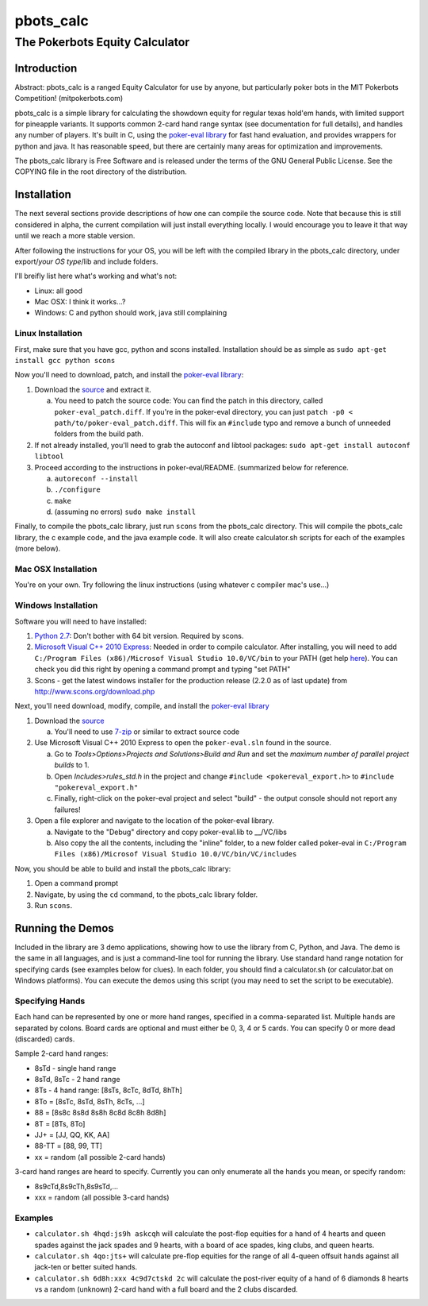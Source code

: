 pbots_calc
==========

The Pokerbots Equity Calculator
-------------------------------

Introduction
############

Abstract: pbots_calc is a ranged Equity Calculator for use by anyone, but
particularly poker bots in the MIT Pokerbots Competition! (mitpokerbots.com)

pbots_calc is a simple library for calculating the showdown equity for regular
texas hold'em hands, with limited support for pineapple variants. It supports
common 2-card hand range syntax (see documentation for full details), and
handles any number of players. It's built in C, using the `poker-eval library`_
for fast hand evaluation, and provides wrappers for python and java. It has
reasonable speed, but there are certainly many areas for optimization and
improvements.

The pbots_calc library is Free Software and is released under the
terms of the GNU General Public License. See the COPYING file in the
root directory of the distribution.

.. _poker-eval library: http://pokersource.sourceforge.net/

Installation
############

The next several sections provide descriptions of how one can compile the source
code. Note that because this is still considered in alpha, the current
compilation will just install everything locally. I would encourage you to leave
it that way until we reach a more stable version.

After following the instructions for your OS, you will be left with the compiled
library in the pbots_calc directory, under export/*your OS type*/lib and include
folders.

I'll breifly list here what's working and what's not:

* Linux: all good
* Mac OSX: I think it works...?
* Windows: C and python should work, java still complaining

.. _python: http://www.python.org/getit/
.. _scons: http://www.scons.org/download.php

Linux Installation
^^^^^^^^^^^^^^^^^^

First, make sure that you have gcc, python and scons installed. Installation
should be as simple as ``sudo apt-get install gcc python scons``

Now you'll need to download, patch, and install the `poker-eval library`_:

1. Download the source_ and extract it.

   a. You need to patch the source code: You can find the patch in this
      directory, called ``poker-eval_patch.diff``. If you're in the poker-eval
      directory, you can just ``patch -p0 <
      path/to/poker-eval_patch.diff``. This will fix an ``#include`` typo and
      remove a bunch of unneeded folders from the build path.

2. If not already installed, you'll need to grab the autoconf and libtool
   packages: ``sudo apt-get install autoconf libtool``

3. Proceed according to the instructions in poker-eval/README. (summarized below
   for reference.

   a. ``autoreconf --install``
   b. ``./configure``
   c. ``make``
   d. (assuming no errors) ``sudo make install``

Finally, to compile the pbots_calc library, just run ``scons`` from the
pbots_calc directory. This will compile the pbots_calc library, the c example
code, and the java example code. It will also create calculator.sh scripts for
each of the examples (more below).

.. _source: http://download.gna.org/pokersource/sources/poker-eval-138.0.tar.gz

Mac OSX Installation
^^^^^^^^^^^^^^^^^^^^

You're on your own. Try following the linux instructions (using whatever c
compiler mac's use...)

Windows Installation
^^^^^^^^^^^^^^^^^^^^

Software you will need to have installed:

1. `Python 2.7`_: Don't bother with 64 bit version. Required by scons.

2. `Microsoft Visual C++ 2010 Express`_: Needed in order to compile
   calculator. After installing, you will need to add ``C:/Program Files
   (x86)/Microsof Visual Studio 10.0/VC/bin`` to your PATH (get help here_). You
   can check you did this right by opening a command prompt and typing "set
   PATH"

3. Scons - get the latest windows installer for the production release (2.2.0 as
   of last update) from http://www.scons.org/download.php

.. _`Python 2.7`: http://www.python.org/getit/
.. _here: http://docs.oracle.com/javase/tutorial/essential/environment/paths.html
.. _`Microsoft Visual C++ 2010 Express`: https://www.microsoft.com/visualstudio/eng/downloads

Next, you'll need download, modify, compile, and install the `poker-eval library`_

1. Download the source_

   a. You'll need to use 7-zip_ or similar to extract source code

2. Use Microsoft Visual C++ 2010 Express to open the ``poker-eval.sln`` found in
   the source.

   a. Go to *Tools>Options>Projects and Solutions>Build and Run* and set the
      *maximum number of parallel project builds* to 1.
   b. Open *Includes>rules_std.h* in the project and change ``#include
      <pokereval_export.h>`` to ``#include "pokereval_export.h"``
   c. Finally, right-click on the poker-eval project and select "build" - the
      output console should not report any failures!

3. Open a file explorer and navigate to the location of the poker-eval library.

   a. Navigate to the "Debug" directory and copy poker-eval.lib to __/VC/libs
   b. Also copy the all the contents, including the "inline" folder, to a new
      folder called poker-eval in ``C:/Program Files (x86)/Microsof Visual
      Studio 10.0/VC/bin/VC/includes``

Now, you should be able to build and install the pbots_calc library:

1. Open a command prompt
2. Navigate, by using the ``cd`` command, to the pbots_calc library folder.
3. Run ``scons``.

.. _7-zip: http://www.7-zip.org/download.html

Running the Demos
#################

Included in the library are 3 demo applications, showing how to use the library
from C, Python, and Java. The demo is the same in all languages, and is just a
command-line tool for running the library. Use standard hand range notation for
specifying cards (see examples below for clues). In each folder, you should find
a calculator.sh (or calculator.bat on Windows platforms). You can execute the
demos using this script (you may need to set the script to be executable).

Specifying Hands
^^^^^^^^^^^^^^^^

Each hand can be represented by one or more hand ranges, specified in a
comma-separated list. Multiple hands are separated by colons. Board cards are
optional and must either be 0, 3, 4 or 5 cards. You can specify 0 or more dead
(discarded) cards.

Sample 2-card hand ranges:

* 8sTd - single hand range
* 8sTd, 8sTc - 2 hand range
* 8Ts - 4 hand range: [8sTs, 8cTc, 8dTd, 8hTh]
* 8To = [8sTc, 8sTd, 8sTh, 8cTs, ...]
* 88 = [8s8c 8s8d 8s8h 8c8d 8c8h 8d8h]
* 8T = [8Ts, 8To]
* JJ+ = [JJ, QQ, KK, AA]
* 88-TT = [88, 99, TT]
* xx = random (all possible 2-card hands)

3-card hand ranges are heard to specify. Currently you can only enumerate all
the hands you mean, or specify random:

* 8s9cTd,8s9cTh,8s9sTd,...
* xxx = random (all possible 3-card hands)

Examples
^^^^^^^^

* ``calculator.sh 4hqd:js9h askcqh`` will calculate the post-flop equities for a
  hand of 4 hearts and queen spades against the jack spades and 9 hearts, with a
  board of ace spades, king clubs, and queen hearts.
* ``calculator.sh 4qo:jts+`` will calculate pre-flop equities for the range of
  all 4-queen offsuit hands against all jack-ten or better suited hands.
* ``calculator.sh 6d8h:xxx 4c9d7ctskd 2c`` will calculate the post-river equity
  of a hand of 6 diamonds 8 hearts vs a random (unknown) 2-card hand with a full
  board and the 2 clubs discarded.
